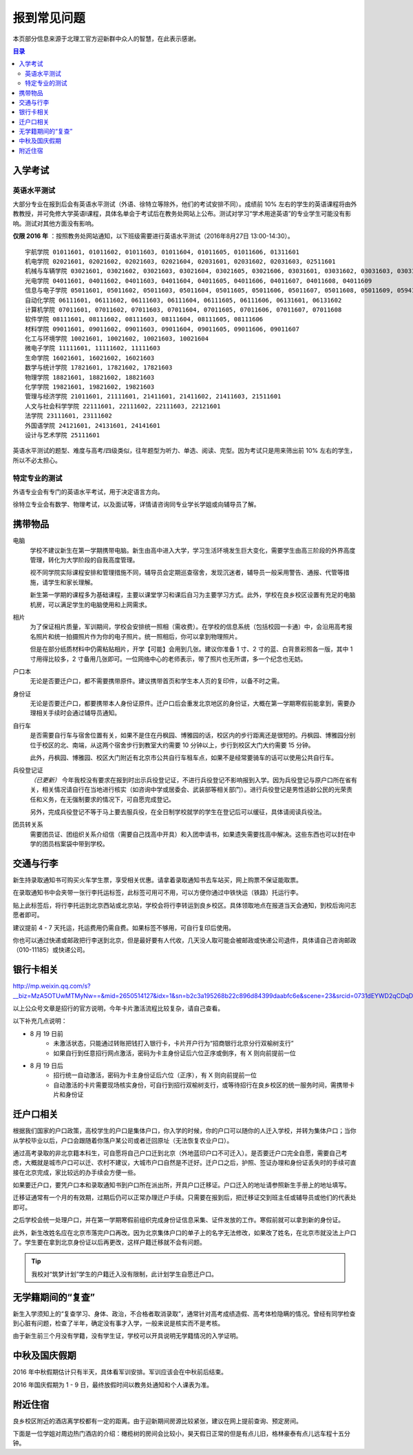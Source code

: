 报到常见问题
=============

本页部分信息来源于北理工官方迎新群中众人的智慧，在此表示感谢。

.. contents:: 目录

入学考试
---------

英语水平测试
````````````

大部分专业在报到后会有英语水平测试（外语、徐特立等除外，他们的考试安排不同）。成绩前 10% 左右的学生的英语课程将由外教教授，并可免修大学英语Ⅰ课程，具体名单会于考试后在教务处网站上公布。测试对学习“学术用途英语”的专业学生可能没有影响。测试对其他方面没有影响。

**仅限 2016 年** ：按照教务处网站通知，以下班级需要进行英语水平测试（2016年8月27日 13:00-14:30）。

::

	宇航学院 01011601, 01011602, 01011603, 01011604, 01011605, 01011606, 01311601
	机电学院 02021601, 02021602, 02021603, 02021604, 02031601, 02031602, 02031603, 02511601
	机械与车辆学院 03021601, 03021602, 03021603, 03021604, 03021605, 03021606, 03031601, 03031602, 03031603, 03031604, 03031605, 03031606, 03031607, 03031608, 03031609, 03031610
	光电学院 04011601, 04011602, 04011603, 04011604, 04011605, 04011606, 04011607, 04011608, 04011609
	信息与电子学院 05011601, 05011602, 05011603, 05011604, 05011605, 05011606, 05011607, 05011608, 05011609, 05941601, 05941601
	自动化学院 06111601, 06111602, 06111603, 06111604, 06111605, 06111606, 06131601, 06131602
	计算机学院 07011601, 07011602, 07011603, 07011604, 07011605, 07011606, 07011607, 07011608
	软件学院 08111601, 08111602, 08111603, 08111604, 08111605, 08111606
	材料学院 09011601, 09011602, 09011603, 09011604, 09011605, 09011606, 09011607
	化工与环境学院 10021601, 10021602, 10021603, 10021604
	微电子学院 11111601, 11111602, 11111603
	生命学院 16021601, 16021602, 16021603
	数学与统计学院 17821601, 17821602, 17821603
	物理学院 18821601, 18821602, 18821603
	化学学院 19821601, 19821602, 19821603
	管理与经济学院 21011601, 21111601, 21411601, 21411602, 21411603, 21511601
	人文与社会科学学院 22111601, 22111602, 22111603, 22121601
	法学院 23111601, 23111602
	外国语学院 24121601, 24131601, 24141601
	设计与艺术学院 25111601

英语水平测试的题型、难度与高考/四级类似，往年题型为听力、单选、阅读、完型。因为考试只是用来筛出前 10% 左右的学生，所以不必太担心。

特定专业的测试
``````````````

外语专业会有专门的英语水平考试，用于决定语言方向。

徐特立专业会有数学、物理考试，以及面试等，详情请咨询同专业学长学姐或向辅导员了解。

携带物品
--------

电脑
	学校不建议新生在第一学期携带电脑。新生由高中进入大学，学习生活环境发生巨大变化，需要学生由高三阶段的外界高度管理，转化为大学阶段的自我高度管理。

	视不同学院实际课程安排和管理措施不同，辅导员会定期巡查宿舍，发现沉迷者，辅导员一般采用警告、通报、代管等措施，请学生和家长理解。

	新生第一学期的课程多为基础课程，主要以课堂学习和课后自习为主要学习方式。此外，学校在良乡校区设置有充足的电脑机房，可以满足学生的电脑使用和上网需求。

相片
	为了保证相片质量，军训期间，学校会安排统一照相（需收费）。在学校的信息系统（包括校园一卡通）中，会沿用高考报名照片和统一拍摄照片作为你的电子照片。统一照相后，你可以拿到物理照片。

	但是在部分纸质材料中仍需粘贴相片，开学【可能】会用到几张。建议你准备 1 寸、2 寸的蓝、白背景彩照各一版，其中 1 寸用得比较多，2 寸备用几张即可。一位网络中心的老师表示，带了照片也无所谓，多一个纪念也无妨。

户口本
	无论是否要迁户口，都不需要携带原件。建议携带首页和学生本人页的复印件，以备不时之需。

身份证
	无论是否要迁户口，都要携带本人身份证原件。迁户口后会重发北京地区的身份证，大概在第一学期寒假前能拿到，需要办理相关手续时会通过辅导员通知。

自行车
	是否需要自行车与宿舍位置有关，如果不是住在丹枫园、博雅园的话，校区内的步行距离还是很短的。丹枫园、博雅园分别位于校区的北、南端，从这两个宿舍步行到教室大约需要 10 分钟以上，步行到校区大门大约需要 15 分钟。

	此外，丹枫园、博雅园、校区大门附近有北京市公共自行车租车点，如果不是经常要骑车的话可以使用公共自行车。

兵役登记证
	*（已更新）*  今年我校没有要求在报到时出示兵役登记证，不进行兵役登记不影响报到入学。因为兵役登记与原户口所在省有关，相关情况请自行在当地进行核实（如咨询中学或居委会、武装部等相关部门）。进行兵役登记是男性适龄公民的光荣责任和义务，在无强制要求的情况下，可自愿完成登记。

	另外，完成兵役登记不等于马上要去服兵役，在全日制学校就学的学生在登记后可以缓征，具体请阅读兵役法。

团员转关系
	需要团员证、团组织关系介绍信（需要自己找高中开具）和入团申请书，如果遗失需要找高中解决。这些东西也可以封在中学的团员档案袋中带到学校。


交通与行李
-----------

新生持录取通知书可购买火车学生票，享受相关优惠。请拿着录取通知书去车站买，网上购票不保证能取票。

在录取通知书中会夹带一张行李托运标签，此标签可用可不用，可以方便你通过中铁快运（铁路）托运行李。

贴上此标签后，将行李托运到北京西站或北京站，学校会将行李转运到良乡校区。具体领取地点在报道当天会通知，到校后询问志愿者即可。

建议提前 4 - 7 天托运，托运费用仍需自费。如果标签不够用，可自行复印后使用。

你也可以通过快递或邮政把行李送到北京，但是最好要有人代收，几天没人取可能会被邮政或快递公司退件，具体请自己咨询邮政（010-11185）或快递公司。


银行卡相关
----------

http://mp.weixin.qq.com/s?__biz=MzA5OTUwMTMyNw==&mid=2650514127&idx=1&sn=b2c3a195268b22c896d84399daabfc6e&scene=23&srcid=0731dEYWD2qCDqDsLW22ucBY#rd

以上公众号文章是招行的官方说明，今年卡片激活流程比较复杂，请自己查看。

以下补充几点说明：

* 8 月 19 日前
	* 未激活状态，只能通过转账把钱打入银行卡，卡片开户行为“招商银行北京分行双榆树支行”
	* 如果自行到任意招行网点激活，密码为卡主身份证后六位正序或倒序，有 X 则向前提前一位
* 8 月 19 日后
	* 招行统一自动激活，密码为卡主身份证后六位（正序），有 X 则向前提前一位
	* 自动激活的卡片需要现场核实身份，可自行到招行双榆树支行，或等待招行在良乡校区的统一服务时间，需携带卡片和身份证

迁户口相关
-----------

根据我们国家的户口政策，高校学生的户口是集体户口，你入学的时候，你的户口可以随你的人迁入学校，并转为集体户口；当你从学校毕业以后，户口会跟随着你落户某公司或者迁回原址（无法恢复农业户口）。

通过高考录取的非北京籍本科生，可自愿将自己户口迁到北京（外地蓝印户口不可迁入）。是否要迁户口完全自愿，需要自己考虑，大概就是城市户口可以迁、农村不建议，大城市户口自然是不迁好。迁户口之后，护照、签证办理和身份证丢失时的手续可直接在北京完成，家比较远的办手续会方便一些。

如果要迁户口，要凭户口本和录取通知书到户口所在派出所，开具户口迁移证。户口迁入的地址请参照新生手册上的地址填写。

迁移证通常有一个月的有效期，过期后仍可以正常办理迁户手续。只需要在报到后，把迁移证交到班主任或辅导员或他们的代表处即可。

之后学校会统一处理户口，并在第一学期寒假前组织完成身份证信息采集、证件发放的工作。寒假前就可以拿到新的身份证。

此外，新生改姓名应在北京市落完户口再改。因为北京集体户口的单子上的名字无法修改，如果改了姓名，在北京市就没法上户口了。学生要在拿到北京身份证以后再更改，这样户籍迁移就不会有问题。

.. tip::
	我校对“筑梦计划”学生的户籍迁入没有限制，此计划学生自愿迁户口。

无学籍期间的“复查”
-------------------

新生入学须知上的“复查学习、身体、政治，不合格者取消录取”，通常针对高考成绩造假、高考体检隐瞒的情况。曾经有同学检查到心脏有问题，检查了半年，确定没有事才入学，一般来说是核实而不是考核。

由于新生前三个月没有学籍，没有学生证，学校可以开具说明无学籍情况的入学证明。

中秋及国庆假期
---------------

2016 年中秋假期估计只有半天，具体看军训安排。军训应该会在中秋前后结束。

2016 年国庆假期为 1 - 9 日，最终放假时间以教务处通知和个人课表为准。

附近住宿
--------

良乡校区附近的酒店离学校都有一定的距离。由于迎新期间房源比较紧张，建议在网上提前查询、预定房间。

下面是一位学姐对周边热门酒店的介绍：橄榄树的房间会比较小，昊天假日正常的但是有点儿旧，格林豪泰有点儿远车程十五分钟。